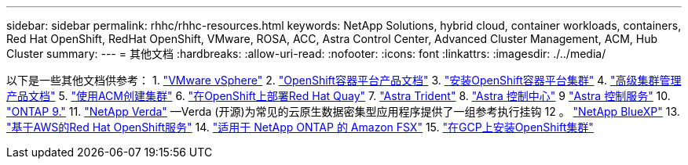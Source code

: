 ---
sidebar: sidebar 
permalink: rhhc/rhhc-resources.html 
keywords: NetApp Solutions, hybrid cloud, container workloads, containers, Red Hat OpenShift, RedHat OpenShift, VMware, ROSA, ACC, Astra Control Center, Advanced Cluster Management, ACM, Hub Cluster 
summary:  
---
= 其他文档
:hardbreaks:
:allow-uri-read: 
:nofooter: 
:icons: font
:linkattrs: 
:imagesdir: ./../media/


[role="lead"]
以下是一些其他文档供参考：
1. link:https://docs.vmware.com/en/VMware-vSphere/index.html["VMware vSphere"]
2. link:https://access.redhat.com/documentation/en-us/openshift_container_platform/4.12["OpenShift容器平台产品文档"]
3. link:https://access.redhat.com/documentation/en-us/openshift_container_platform/4.12/html/installing/index["安装OpenShift容器平台集群"]
4. link:https://access.redhat.com/documentation/en-us/red_hat_advanced_cluster_management_for_kubernetes/2.4["高级集群管理产品文档"]
5. link:https://access.redhat.com/documentation/en-us/red_hat_advanced_cluster_management_for_kubernetes/2.4/html/clusters/managing-your-clusters#creating-a-cluster["使用ACM创建集群"]
6. link:https://access.redhat.com/documentation/en-us/red_hat_quay/2.9/html-single/deploy_red_hat_quay_on_openshift/index["在OpenShift上部署Red Hat Quay"]
7. link:https://docs.netapp.com/us-en/trident/["Astra Trident"]
8. link:https://docs.netapp.com/us-en/astra-control-center/index.html["Astra 控制中心"]
9 link:https://docs.netapp.com/us-en/astra-control-service/index.html["Astra 控制服务"]
10. link:https://docs.netapp.com/us-en/ontap/["ONTAP 9."]
11. link:https://github.com/NetApp/Verda["NetApp Verda"] —Verda (开源)为常见的云原生数据密集型应用程序提供了一组参考执行挂钩
12 。 link:https://docs.netapp.com/us-en/cloud-manager-family/["NetApp BlueXP"]
13. link:https://docs.openshift.com/rosa/welcome/index.html["基于AWS的Red Hat OpenShift服务"]
14. link:https://docs.netapp.com/us-en/cloud-manager-fsx-ontap/["适用于 NetApp ONTAP 的 Amazon FSX"]
15. link:https://docs.openshift.com/container-platform/4.13/installing/installing_gcp/preparing-to-install-on-gcp.html["在GCP上安装OpenShift集群"]
